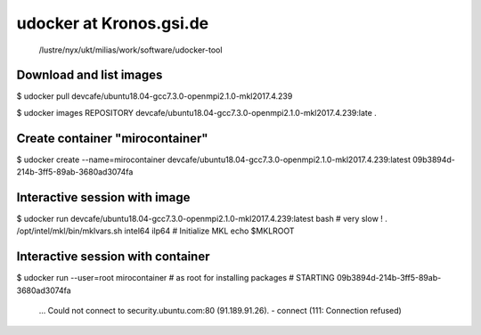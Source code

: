 udocker at Kronos.gsi.de
=========================

 /lustre/nyx/ukt/milias/work/software/udocker-tool


Download and list images
------------------------
$ udocker pull devcafe/ubuntu18.04-gcc7.3.0-openmpi2.1.0-mkl2017.4.239

$ udocker images
REPOSITORY
devcafe/ubuntu18.04-gcc7.3.0-openmpi2.1.0-mkl2017.4.239:late .

Create container "mirocontainer"
--------------------------------
$ udocker create --name=mirocontainer devcafe/ubuntu18.04-gcc7.3.0-openmpi2.1.0-mkl2017.4.239:latest
09b3894d-214b-3ff5-89ab-3680ad3074fa


Interactive session with image
------------------------------
$ udocker run devcafe/ubuntu18.04-gcc7.3.0-openmpi2.1.0-mkl2017.4.239:latest bash  # very slow !
. /opt/intel/mkl/bin/mklvars.sh intel64 ilp64 # Initialize MKL
echo $MKLROOT


Interactive session with container
----------------------------------
$ udocker run --user=root mirocontainer # as root for installing packages
# STARTING 09b3894d-214b-3ff5-89ab-3680ad3074fa
 ... Could not connect to security.ubuntu.com:80 (91.189.91.26). - connect (111: Connection refused)

